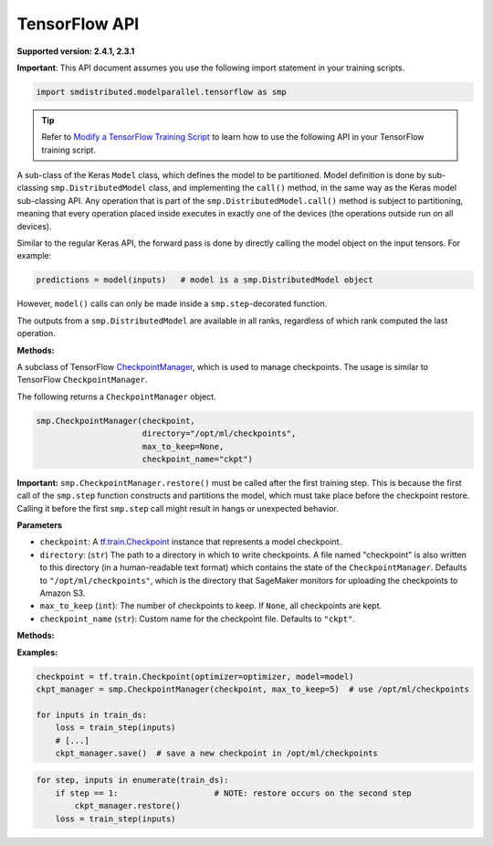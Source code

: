 TensorFlow API
==============

**Supported version: 2.4.1, 2.3.1**

**Important**: This API document assumes you use the following import statement in your training scripts.

.. code:: python

   import smdistributed.modelparallel.tensorflow as smp

.. tip::

   Refer to
   `Modify a TensorFlow Training Script
   <https://docs.aws.amazon.com/sagemaker/latest/dg/model-parallel-customize-training-script.html#model-parallel-customize-training-script-tf>`_
   to learn how to use the following API in your TensorFlow training script.

.. class:: smp.DistributedModel
   :noindex:

   A sub-class of the Keras \ ``Model`` class, which defines the model to
   be partitioned. Model definition is done by sub-classing
   ``smp.DistributedModel`` class, and implementing the ``call()`` method,
   in the same way as the Keras model sub-classing API. Any operation that
   is part of the \ ``smp.DistributedModel.call()`` method is subject to
   partitioning, meaning that every operation placed inside executes in
   exactly one of the devices (the operations outside run on all devices).


   Similar to the regular Keras API, the forward pass is done by directly
   calling the model object on the input tensors. For example:

   .. code:: python

      predictions = model(inputs)   # model is a smp.DistributedModel object

   However, ``model()`` calls can only be made inside a
   ``smp.step``-decorated function.

   The outputs from a ``smp.DistributedModel`` are available in all ranks,
   regardless of which rank computed the last operation.

   **Methods:**

   .. function:: save_model(save_path="/opt/ml/model")

      **Inputs**
      - ``save_path`` (``string``): A path to save an unpartitioned model with latest training weights.

      Saves the entire,
      unpartitioned model with the latest trained weights to ``save_path`` in
      TensorFlow ``SavedModel`` format. Defaults to ``"/opt/ml/model"``, which
      SageMaker monitors to upload the model artifacts to Amazon S3.

.. function:: smp.partition(index)

   **Inputs**

   -  ``index`` (``int``): The index of the partition.

   A context manager which places all operations defined inside into the
   partition whose ID is equal to ``index``. When
   ``smp.partition`` contexts are nested, the innermost context overrides
   the rest. The ``index`` argument must be smaller than the number of
   partitions.

   ``smp.partition`` is used in the manual partitioning API;
   if \ ``"auto_partition"`` parameter is set to ``True`` while launching
   training, then ``smp.partition`` contexts are ignored. Any operation
   that is not placed in any ``smp.partition`` context is placed in the
   ``default_partition``, as shown in the following example:

   .. code:: python

      # auto_partition: False
      # default_partition: 0
      smp.init()
      [...]
      x = tf.constant(1.2)                     # placed in partition 0
      with smp.partition(1):
          y = tf.add(x, tf.constant(2.3))      # placed in partition 1
          with smp.partition(3):
              z = tf.reduce_sum(y)             # placed in partition 3

   ​

.. class:: smp.CheckpointManager


   A subclass of TensorFlow
   `CheckpointManager <https://www.tensorflow.org/api_docs/python/tf/train/CheckpointManager>`__,
   which is used to manage checkpoints. The usage is similar to TensorFlow
   ``CheckpointManager``.

   The following returns a ``CheckpointManager`` object.

   .. code:: python

      smp.CheckpointManager(checkpoint,
                            directory="/opt/ml/checkpoints",
                            max_to_keep=None,
                            checkpoint_name="ckpt")


   **Important:** ``smp.CheckpointManager.restore()`` must be called after
   the first training step. This is because the first call of the
   ``smp.step`` function constructs and partitions the model, which must
   take place before the checkpoint restore. Calling it before the first
   ``smp.step`` call might result in hangs or unexpected behavior.

   **Parameters**

   -  ``checkpoint``: A `tf.train.Checkpoint
      <https://www.tensorflow.org/api_docs/python/tf/train/Checkpoint>`__ instance
      that represents a model checkpoint.

   -  ``directory``: (``str``) The path to a directory in which to write
      checkpoints. A file named "checkpoint" is also written to this
      directory (in a human-readable text format) which contains the state
      of the ``CheckpointManager``. Defaults to
      ``"/opt/ml/checkpoints"``, which is the directory that SageMaker
      monitors for uploading the checkpoints to Amazon S3.
   -  ``max_to_keep`` (``int``): The number of checkpoints to keep. If
      ``None``, all checkpoints are kept.
   -  ``checkpoint_name`` (``str``): Custom name for the checkpoint file.
      Defaults to ``"ckpt"``.


   **Methods:**

   .. function:: save( )

      Saves a new checkpoint in the specified directory. Internally uses ``tf.train.CheckpointManager.save()``.

   .. function:: restore( )

      Restores the latest checkpoint in the specified directory.
      Internally uses ``tf.train.CheckpointManager.restore()``.


   **Examples:**

   .. code:: python

      checkpoint = tf.train.Checkpoint(optimizer=optimizer, model=model)
      ckpt_manager = smp.CheckpointManager(checkpoint, max_to_keep=5)  # use /opt/ml/checkpoints

      for inputs in train_ds:
          loss = train_step(inputs)
          # [...]
          ckpt_manager.save()  # save a new checkpoint in /opt/ml/checkpoints

   .. code:: python

      for step, inputs in enumerate(train_ds):
          if step == 1:                    # NOTE: restore occurs on the second step
              ckpt_manager.restore()
          loss = train_step(inputs)

